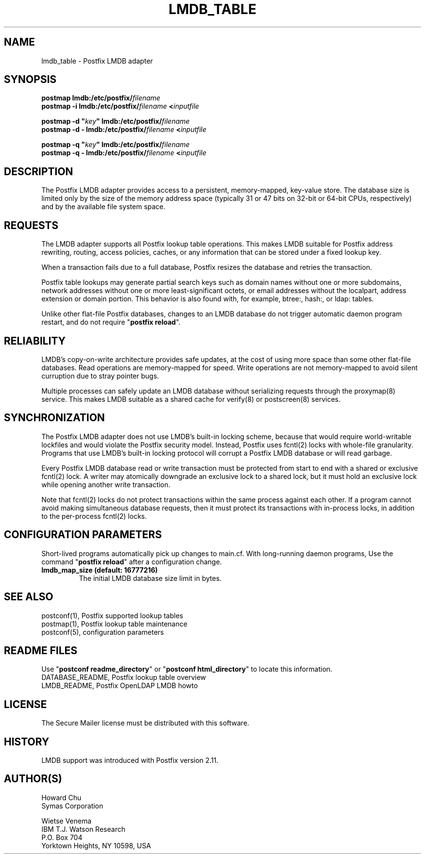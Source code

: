 .TH LMDB_TABLE 5 
.ad
.fi
.SH NAME
lmdb_table
\-
Postfix LMDB adapter
.SH "SYNOPSIS"
.na
.nf
\fBpostmap lmdb:/etc/postfix/\fIfilename\fR
.br
\fBpostmap -i lmdb:/etc/postfix/\fIfilename\fB <\fIinputfile\fR

\fBpostmap -d "\fIkey\fB" lmdb:/etc/postfix/\fIfilename\fR
.br
\fBpostmap -d - lmdb:/etc/postfix/\fIfilename\fB <\fIinputfile\fR

\fBpostmap -q "\fIkey\fB" lmdb:/etc/postfix/\fIfilename\fR
.br
\fBpostmap -q - lmdb:/etc/postfix/\fIfilename\fB <\fIinputfile\fR
.SH DESCRIPTION
.ad
.fi
The Postfix LMDB adapter provides access to a persistent,
memory-mapped, key-value store.  The database size is limited
only by the size of the memory address space (typically 31
or 47 bits on 32-bit or 64-bit CPUs, respectively) and by
the available file system space.
.SH "REQUESTS"
.na
.nf
.ad
.fi
The LMDB adapter supports all Postfix lookup table operations.
This makes LMDB suitable for Postfix address rewriting,
routing, access policies, caches, or any information that
can be stored under a fixed lookup key.

When a transaction fails due to a full database, Postfix
resizes the database and retries the transaction.

Postfix table lookups may generate partial search keys such
as domain names without one or more subdomains, network
addresses without one or more least-significant octets, or
email addresses without the localpart, address extension
or domain portion.  This behavior is also found with, for
example, btree:, hash:, or ldap: tables.

Unlike other flat-file Postfix databases, changes to
an LMDB database do not trigger automatic daemon program
restart, and do not require "\fBpostfix reload\fR".
.SH "RELIABILITY"
.na
.nf
.ad
.fi
LMDB's copy-on-write architecture provides safe updates,
at the cost of using more space than some other flat-file
databases.  Read operations are memory-mapped for speed.
Write operations are not memory-mapped to avoid silent
curruption due to stray pointer bugs.

Multiple processes can safely update an LMDB database without
serializing requests through the proxymap(8) service.  This
makes LMDB suitable as a shared cache for verify(8) or
postscreen(8) services.
.SH "SYNCHRONIZATION"
.na
.nf
.ad
.fi
The Postfix LMDB adapter does not use LMDB's built-in locking
scheme, because that would require world-writable lockfiles
and would violate the Postfix security model.  Instead,
Postfix uses fcntl(2) locks with whole-file granularity.
Programs that use LMDB's built-in locking protocol will
corrupt a Postfix LMDB database or will read garbage.

Every Postfix LMDB database read or write transaction must
be protected from start to end with a shared or exclusive
fcntl(2) lock.  A writer may atomically downgrade an exclusive
lock to a shared lock, but it must hold an exclusive lock
while opening another write transaction.

Note that fcntl(2) locks do not protect transactions within
the same process against each other.  If a program cannot
avoid making simultaneous database requests, then it must
protect its transactions with in-process locks, in addition
to the per-process fcntl(2) locks.
.SH "CONFIGURATION PARAMETERS"
.na
.nf
.ad
.fi
Short-lived programs automatically pick up changes to
main.cf.  With long-running daemon programs, Use the command
"\fBpostfix reload\fR" after a configuration change.
.IP "\fBlmdb_map_size (default: 16777216)\fR"
The initial LMDB database size limit in bytes.
.SH "SEE ALSO"
.na
.nf
postconf(1), Postfix supported lookup tables
postmap(1), Postfix lookup table maintenance
postconf(5), configuration parameters
.SH "README FILES"
.na
.nf
.ad
.fi
Use "\fBpostconf readme_directory\fR" or
"\fBpostconf html_directory\fR" to locate this information.
.na
.nf
DATABASE_README, Postfix lookup table overview
LMDB_README, Postfix OpenLDAP LMDB howto
.SH "LICENSE"
.na
.nf
.ad
.fi
The Secure Mailer license must be distributed with this software.
.SH "HISTORY"
.na
.nf
LMDB support was introduced with Postfix version 2.11.
.SH "AUTHOR(S)"
.na
.nf
Howard Chu
Symas Corporation

Wietse Venema
IBM T.J. Watson Research
P.O. Box 704
Yorktown Heights, NY 10598, USA
